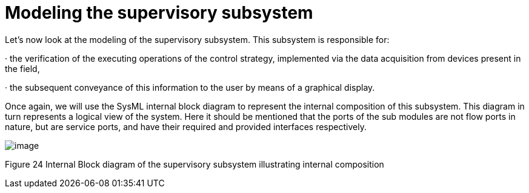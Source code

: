 [[Modeling-the-supervisory-subsystem]]

[[modeling-the-supervisory-subsystem]]
= Modeling the supervisory subsystem

Let’s now look at the modeling of the supervisory subsystem. This subsystem is responsible for:

· the verification of the executing operations of the control strategy, implemented via the data acquisition from devices present in the field,

· the subsequent conveyance of this information to the user by means of a graphical display.

Once again, we will use the SysML internal block diagram to represent the internal composition of this subsystem. This diagram in turn represents a logical view of the system. Here it should be mentioned that the ports of the sub modules are not flow ports in nature, but are service ports, and have their required and provided interfaces respectively.

image:images/Sysml-architect_example-supsubsystem_image105.png[image]

[[Figure-24-Internal-Block-diagram-of-the-supervisory-subsystem-illustrating-internal-composition]]

[[figure-24-internal-block-diagram-of-the-supervisory-subsystem-illustrating-internal-composition]]
Figure 24 Internal Block diagram of the supervisory subsystem illustrating internal composition

[[footer]]
